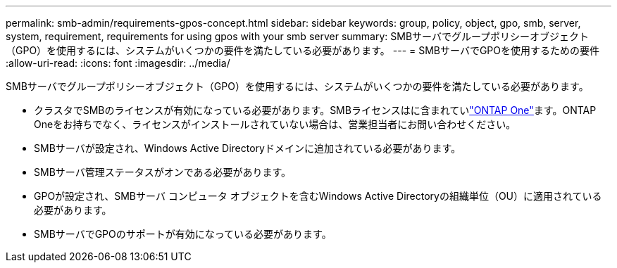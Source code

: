 ---
permalink: smb-admin/requirements-gpos-concept.html 
sidebar: sidebar 
keywords: group, policy, object, gpo, smb, server, system, requirement, requirements for using gpos with your smb server 
summary: SMBサーバでグループポリシーオブジェクト（GPO）を使用するには、システムがいくつかの要件を満たしている必要があります。 
---
= SMBサーバでGPOを使用するための要件
:allow-uri-read: 
:icons: font
:imagesdir: ../media/


[role="lead"]
SMBサーバでグループポリシーオブジェクト（GPO）を使用するには、システムがいくつかの要件を満たしている必要があります。

* クラスタでSMBのライセンスが有効になっている必要があります。SMBライセンスはに含まれていlink:../system-admin/manage-licenses-concept.html#licenses-included-with-ontap-one["ONTAP One"]ます。ONTAP Oneをお持ちでなく、ライセンスがインストールされていない場合は、営業担当者にお問い合わせください。
* SMBサーバが設定され、Windows Active Directoryドメインに追加されている必要があります。
* SMBサーバ管理ステータスがオンである必要があります。
* GPOが設定され、SMBサーバ コンピュータ オブジェクトを含むWindows Active Directoryの組織単位（OU）に適用されている必要があります。
* SMBサーバでGPOのサポートが有効になっている必要があります。

